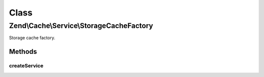 .. Cache/Service/StorageCacheFactory.php generated using docpx on 01/30/13 03:02pm


Class
*****

Zend\\Cache\\Service\\StorageCacheFactory
=========================================

Storage cache factory.

Methods
-------

createService
+++++++++++++

.. function:: createService()



